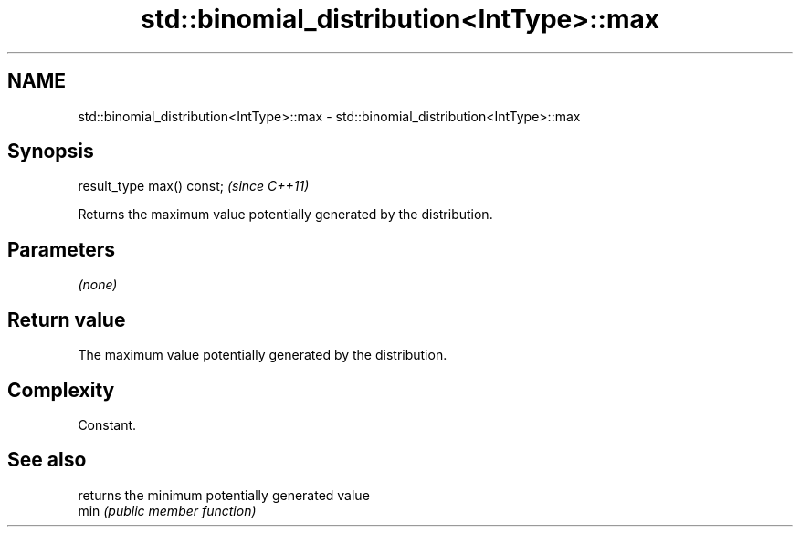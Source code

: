 .TH std::binomial_distribution<IntType>::max 3 "2020.03.24" "http://cppreference.com" "C++ Standard Libary"
.SH NAME
std::binomial_distribution<IntType>::max \- std::binomial_distribution<IntType>::max

.SH Synopsis

  result_type max() const;  \fI(since C++11)\fP

  Returns the maximum value potentially generated by the distribution.

.SH Parameters

  \fI(none)\fP

.SH Return value

  The maximum value potentially generated by the distribution.

.SH Complexity

  Constant.

.SH See also


      returns the minimum potentially generated value
  min \fI(public member function)\fP




